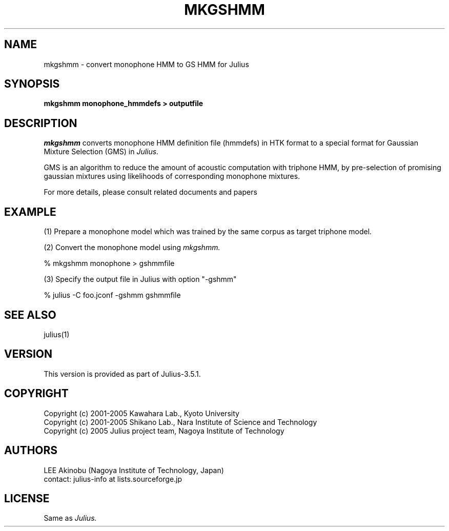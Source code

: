 .de Sp
.if t .sp .5v
.if n .sp
..
.de Ip
.br
.ie \\n.$>=3 .ne \\$3
.el .ne 3
.IP "\\$1" \\$2
..
.TH MKGSHMM 1 LOCAL
.UC 6
.SH NAME
mkgshmm - convert monophone HMM to GS HMM for Julius
.SH SYNOPSIS
.B mkgshmm monophone_hmmdefs > outputfile
.SH DESCRIPTION
.I mkgshmm
converts monophone HMM definition file (hmmdefs) in HTK format to 
a special format for Gaussian Mixture Selection (GMS) in 
.I Julius.
.PP
GMS is an algorithm to reduce the amount of acoustic computation with
triphone HMM, by pre-selection of promising gaussian mixtures using
likelihoods of corresponding monophone mixtures.
.PP
For more details, please consult related documents and papers
.SH EXAMPLE
.PP
(1) Prepare a monophone model which was trained by the same corpus as
target triphone model.
.PP
(2) Convert the monophone model using
.I mkgshmm.
.PP
    % mkgshmm monophone > gshmmfile
.PP
(3) Specify the output file in Julius with option "-gshmm"
.PP
    % julius -C foo.jconf -gshmm gshmmfile
.PP
.SH "SEE ALSO"
julius(1)
.SH VERSION
This version is provided as part of Julius-3.5.1.
.SH COPYRIGHT
Copyright (c) 2001-2005 Kawahara Lab., Kyoto University
.br
Copyright (c) 2001-2005 Shikano Lab., Nara Institute of Science and Technology
.br
Copyright (c) 2005      Julius project team, Nagoya Institute of Technology
.SH AUTHORS
LEE Akinobu (Nagoya Institute of Technology, Japan)
.br
contact: julius-info at lists.sourceforge.jp
.SH LICENSE
Same as 
.I Julius.
